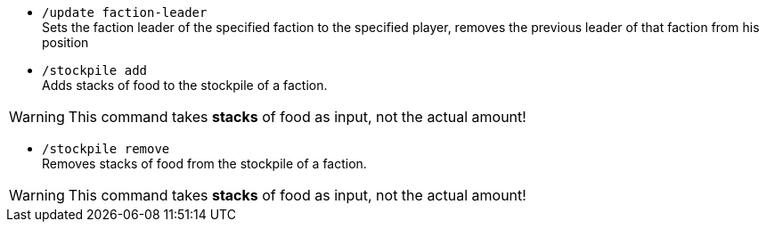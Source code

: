 - `/update faction-leader` +
Sets the faction leader of the specified faction to the specified player, removes the previous leader of that faction from his position
- `/stockpile add` +
Adds stacks of food to the stockpile of a faction.

WARNING: This command takes *stacks* of food as input, not the actual amount!

- `/stockpile remove` +
Removes stacks of food from the stockpile of a faction.

WARNING: This command takes *stacks* of food as input, not the actual amount!